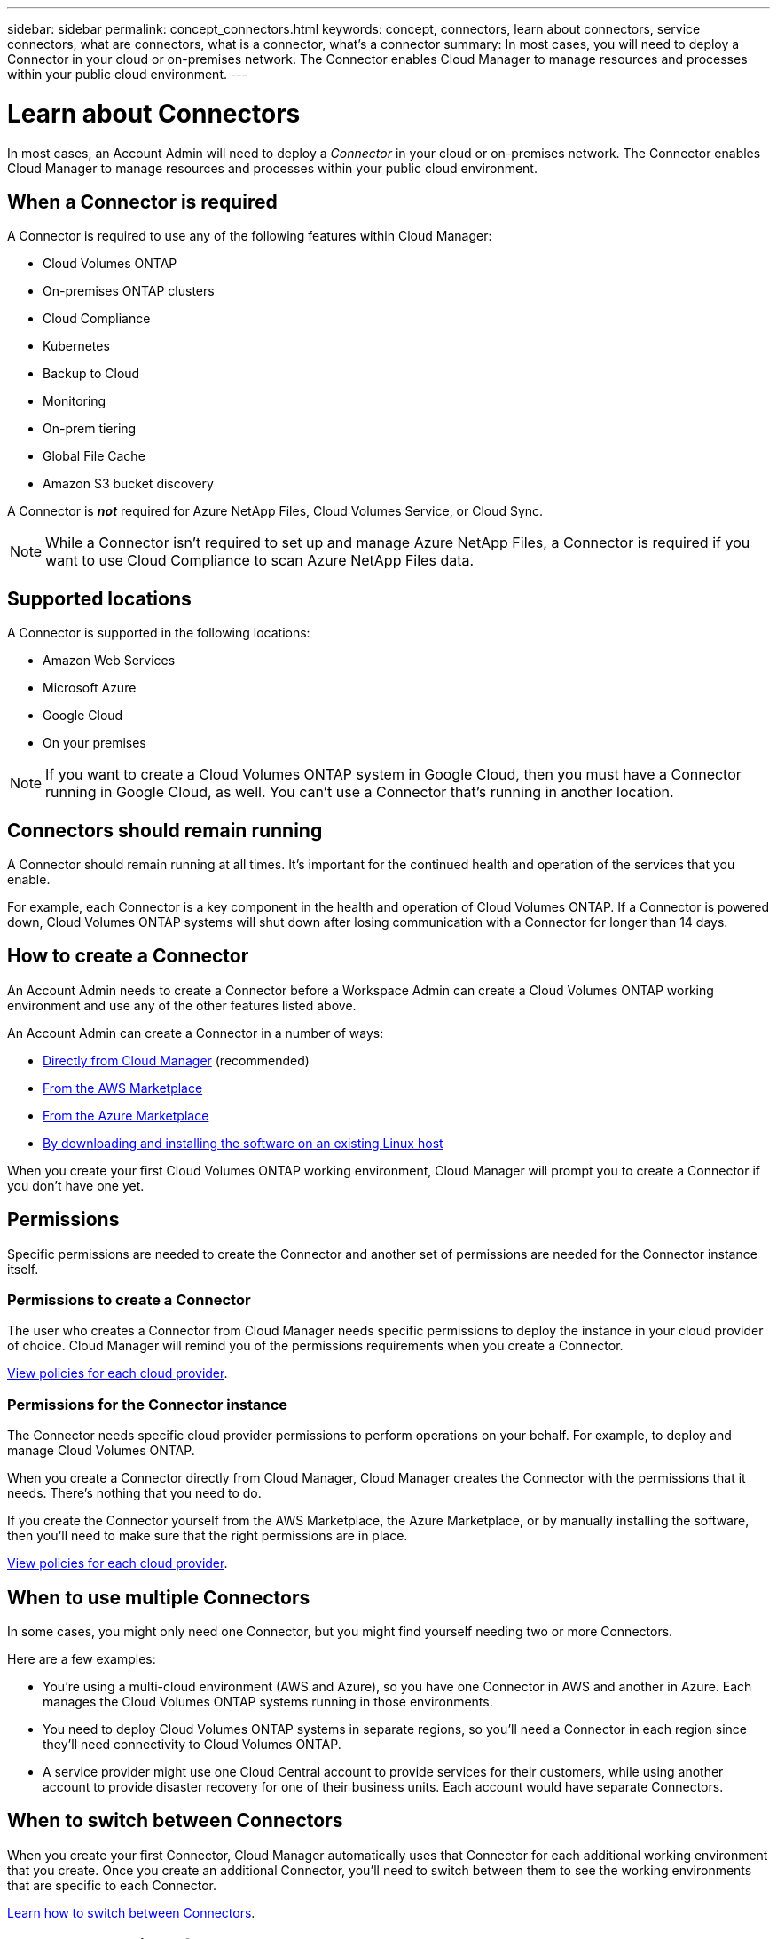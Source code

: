 ---
sidebar: sidebar
permalink: concept_connectors.html
keywords: concept, connectors, learn about connectors, service connectors, what are connectors, what is a connector, what's a connector
summary: In most cases, you will need to deploy a Connector in your cloud or on-premises network. The Connector enables Cloud Manager to manage resources and processes within your public cloud environment.
---

= Learn about Connectors
:hardbreaks:
:nofooter:
:icons: font
:linkattrs:
:imagesdir: ./media/

[.lead]
In most cases, an Account Admin will need to deploy a _Connector_ in your cloud or on-premises network. The Connector enables Cloud Manager to manage resources and processes within your public cloud environment.

== When a Connector is required

A Connector is required to use any of the following features within Cloud Manager:

* Cloud Volumes ONTAP
* On-premises ONTAP clusters
* Cloud Compliance
* Kubernetes
* Backup to Cloud
* Monitoring
* On-prem tiering
* Global File Cache
* Amazon S3 bucket discovery

A Connector is *_not_* required for Azure NetApp Files, Cloud Volumes Service, or Cloud Sync.

NOTE: While a Connector isn't required to set up and manage Azure NetApp Files, a Connector is required if you want to use Cloud Compliance to scan Azure NetApp Files data.

== Supported locations

A Connector is supported in the following locations:

* Amazon Web Services
* Microsoft Azure
* Google Cloud
* On your premises

NOTE: If you want to create a Cloud Volumes ONTAP system in Google Cloud, then you must have a Connector running in Google Cloud, as well. You can't use a Connector that's running in another location.

== Connectors should remain running

A Connector should remain running at all times. It's important for the continued health and operation of the services that you enable.

For example, each Connector is a key component in the health and operation of Cloud Volumes ONTAP. If a Connector is powered down, Cloud Volumes ONTAP systems will shut down after losing communication with a Connector for longer than 14 days.

== How to create a Connector

An Account Admin needs to create a Connector before a Workspace Admin can create a Cloud Volumes ONTAP working environment and use any of the other features listed above.

An Account Admin can create a Connector in a number of ways:

* link:task_creating_connector.html[Directly from Cloud Manager] (recommended)
* link:task_launching_aws_mktp.html[From the AWS Marketplace]
* link:task_launching_azure_mktp.html[From the Azure Marketplace]
* link:task_installing_linux.html[By downloading and installing the software on an existing Linux host]

When you create your first Cloud Volumes ONTAP working environment, Cloud Manager will prompt you to create a Connector if you don't have one yet.

== Permissions

Specific permissions are needed to create the Connector and another set of permissions are needed for the Connector instance itself.

=== Permissions to create a Connector

The user who creates a Connector from Cloud Manager needs specific permissions to deploy the instance in your cloud provider of choice. Cloud Manager will remind you of the permissions requirements when you create a Connector.

https://mysupport.netapp.com/cloudontap/iampolicies[View policies for each cloud provider^].

=== Permissions for the Connector instance

The Connector needs specific cloud provider permissions to perform operations on your behalf. For example, to deploy and manage Cloud Volumes ONTAP.

When you create a Connector directly from Cloud Manager, Cloud Manager creates the Connector with the permissions that it needs. There's nothing that you need to do.

If you create the Connector yourself from the AWS Marketplace, the Azure Marketplace, or by manually installing the software, then you'll need to make sure that the right permissions are in place.

https://mysupport.netapp.com/cloudontap/iampolicies[View policies for each cloud provider^].

== When to use multiple Connectors

In some cases, you might only need one Connector, but you might find yourself needing two or more Connectors.

Here are a few examples:

* You're using a multi-cloud environment (AWS and Azure), so you have one Connector in AWS and another in Azure. Each manages the Cloud Volumes ONTAP systems running in those environments.

* You need to deploy Cloud Volumes ONTAP systems in separate regions, so you'll need a Connector in each region since they'll need connectivity to Cloud Volumes ONTAP.

* A service provider might use one Cloud Central account to provide services for their customers, while using another account to provide disaster recovery for one of their business units. Each account would have separate Connectors.

== When to switch between Connectors

When you create your first Connector, Cloud Manager automatically uses that Connector for each additional working environment that you create. Once you create an additional Connector, you'll need to switch between them to see the working environments that are specific to each Connector.

link:task_managing_connectors.html#switch-between-connectors[Learn how to switch between Connectors].

== The local user interface

While you should perform almost all tasks from the https://cloudmanager.netapp.com[SaaS user interface^], a local user interface is still available on the Connector. This interface is needed for a few tasks that need to be performed from the Connector itself:

* link:task_configuring_proxy.html[Setting a proxy server]
* Installing a patch (you'll typically work with NetApp personnel to install a patch)
* Downloading AutoSupport messages (usually directed by NetApp personnel when you have issues)

link:task_managing_connectors.html#accessing-the-local-ui[Learn how to access the local UI].
